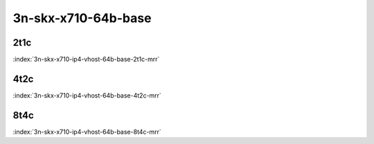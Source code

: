 3n-skx-x710-64b-base
--------------------

2t1c
````

.. raw:: html

    <a name="x710-64b-2t1c"></a>
    <center><b>

:index:`3n-skx-x710-ip4-vhost-64b-base-2t1c-mrr`

.. raw:: html

    </b>
    Links to builds:
    <a href="https://nexus.fd.io/content/repositories/fd.io.master.ubuntu.xenial.main/io/fd/vpp/vpp/" target="_blank">vpp-ref</a>,
    <a href="https://jenkins.fd.io/view/csit/job/csit-vpp-perf-mrr-daily-master-3n-skx" target="_blank">csit-ref</a>
    <iframe width="1100" height="800" frameborder="0" scrolling="no" src="../_static/vpp/cpta-vm-vhost-ethip4-2t1c-x710-3n-skx.html"></iframe>
    <p><br><br></p>
    </center>

4t2c
````

.. raw:: html

    <a name="x710-64b-4t2c"></a>
    <center><b>

:index:`3n-skx-x710-ip4-vhost-64b-base-4t2c-mrr`

.. raw:: html

    </b>
    Links to builds:
    <a href="https://nexus.fd.io/content/repositories/fd.io.master.ubuntu.xenial.main/io/fd/vpp/vpp/" target="_blank">vpp-ref</a>,
    <a href="https://jenkins.fd.io/view/csit/job/csit-vpp-perf-mrr-daily-master-3n-skx" target="_blank">csit-ref</a>
    <iframe width="1100" height="800" frameborder="0" scrolling="no" src="../_static/vpp/cpta-vm-vhost-ethip4-4t2c-x710-3n-skx.html"></iframe>
    <p><br><br></p>
    </center>

8t4c
````

.. raw:: html

    <a name="x710-64b-8t4c"></a>
    <center><b>

:index:`3n-skx-x710-ip4-vhost-64b-base-8t4c-mrr`

.. raw:: html

    </b>
    Links to builds:
    <a href="https://nexus.fd.io/content/repositories/fd.io.master.ubuntu.xenial.main/io/fd/vpp/vpp/" target="_blank">vpp-ref</a>,
    <a href="https://jenkins.fd.io/view/csit/job/csit-vpp-perf-mrr-daily-master-3n-skx" target="_blank">csit-ref</a>
    <iframe width="1100" height="800" frameborder="0" scrolling="no" src="../_static/vpp/cpta-vm-vhost-ethip4-8t4c-x710-3n-skx.html"></iframe>
    <p><br><br></p>
    </center>
